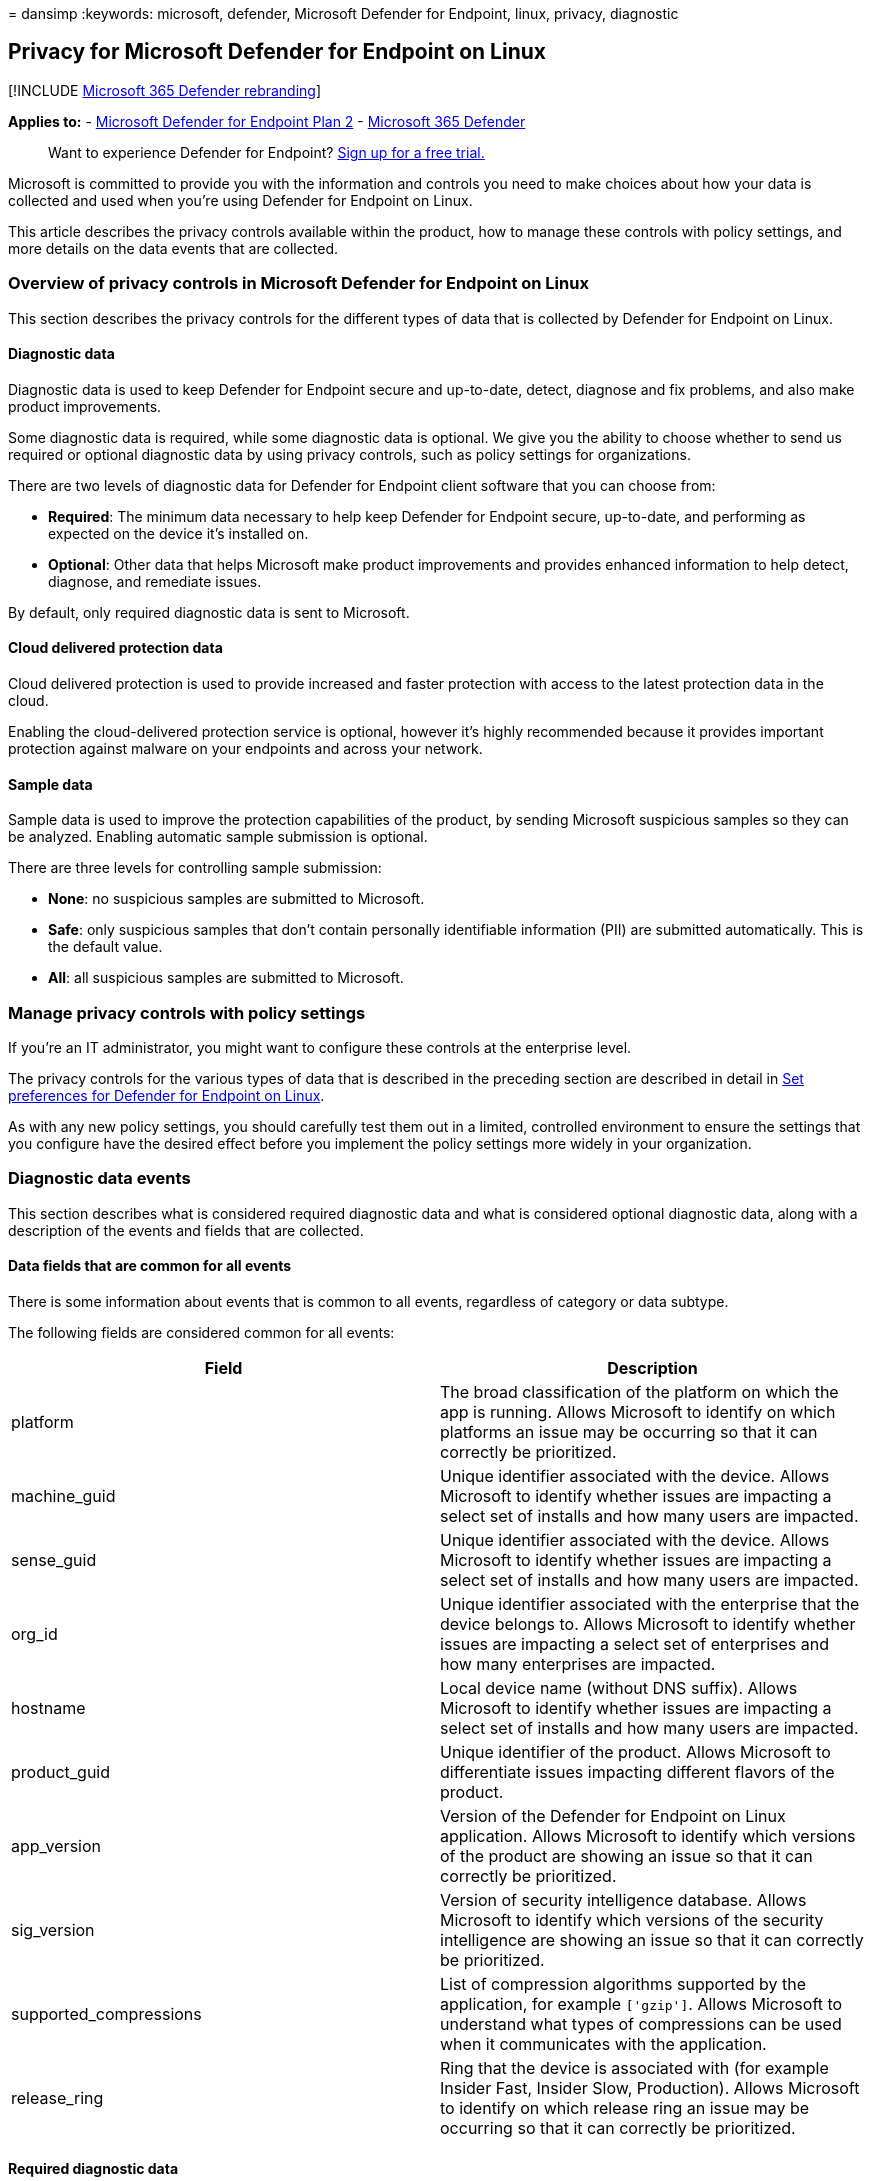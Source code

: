 = 
dansimp
:keywords: microsoft, defender, Microsoft Defender for Endpoint, linux,
privacy, diagnostic

== Privacy for Microsoft Defender for Endpoint on Linux

{empty}[!INCLUDE link:../../includes/microsoft-defender.md[Microsoft 365
Defender rebranding]]

*Applies to:* -
https://go.microsoft.com/fwlink/p/?linkid=2154037[Microsoft Defender for
Endpoint Plan 2] -
https://go.microsoft.com/fwlink/?linkid=2118804[Microsoft 365 Defender]

____
Want to experience Defender for Endpoint?
https://signup.microsoft.com/create-account/signup?products=7f379fee-c4f9-4278-b0a1-e4c8c2fcdf7e&ru=https://aka.ms/MDEp2OpenTrial?ocid=docs-wdatp-investigateip-abovefoldlink[Sign
up for a free trial.]
____

Microsoft is committed to provide you with the information and controls
you need to make choices about how your data is collected and used when
you’re using Defender for Endpoint on Linux.

This article describes the privacy controls available within the
product, how to manage these controls with policy settings, and more
details on the data events that are collected.

=== Overview of privacy controls in Microsoft Defender for Endpoint on Linux

This section describes the privacy controls for the different types of
data that is collected by Defender for Endpoint on Linux.

==== Diagnostic data

Diagnostic data is used to keep Defender for Endpoint secure and
up-to-date, detect, diagnose and fix problems, and also make product
improvements.

Some diagnostic data is required, while some diagnostic data is
optional. We give you the ability to choose whether to send us required
or optional diagnostic data by using privacy controls, such as policy
settings for organizations.

There are two levels of diagnostic data for Defender for Endpoint client
software that you can choose from:

* *Required*: The minimum data necessary to help keep Defender for
Endpoint secure, up-to-date, and performing as expected on the device
it’s installed on.
* *Optional*: Other data that helps Microsoft make product improvements
and provides enhanced information to help detect, diagnose, and
remediate issues.

By default, only required diagnostic data is sent to Microsoft.

==== Cloud delivered protection data

Cloud delivered protection is used to provide increased and faster
protection with access to the latest protection data in the cloud.

Enabling the cloud-delivered protection service is optional, however
it’s highly recommended because it provides important protection against
malware on your endpoints and across your network.

==== Sample data

Sample data is used to improve the protection capabilities of the
product, by sending Microsoft suspicious samples so they can be
analyzed. Enabling automatic sample submission is optional.

There are three levels for controlling sample submission:

* *None*: no suspicious samples are submitted to Microsoft.
* *Safe*: only suspicious samples that don’t contain personally
identifiable information (PII) are submitted automatically. This is the
default value.
* *All*: all suspicious samples are submitted to Microsoft.

=== Manage privacy controls with policy settings

If you’re an IT administrator, you might want to configure these
controls at the enterprise level.

The privacy controls for the various types of data that is described in
the preceding section are described in detail in
link:linux-preferences.md[Set preferences for Defender for Endpoint on
Linux].

As with any new policy settings, you should carefully test them out in a
limited, controlled environment to ensure the settings that you
configure have the desired effect before you implement the policy
settings more widely in your organization.

=== Diagnostic data events

This section describes what is considered required diagnostic data and
what is considered optional diagnostic data, along with a description of
the events and fields that are collected.

==== Data fields that are common for all events

There is some information about events that is common to all events,
regardless of category or data subtype.

The following fields are considered common for all events:

[width="100%",cols="50%,50%",options="header",]
|===
|Field |Description
|platform |The broad classification of the platform on which the app is
running. Allows Microsoft to identify on which platforms an issue may be
occurring so that it can correctly be prioritized.

|machine_guid |Unique identifier associated with the device. Allows
Microsoft to identify whether issues are impacting a select set of
installs and how many users are impacted.

|sense_guid |Unique identifier associated with the device. Allows
Microsoft to identify whether issues are impacting a select set of
installs and how many users are impacted.

|org_id |Unique identifier associated with the enterprise that the
device belongs to. Allows Microsoft to identify whether issues are
impacting a select set of enterprises and how many enterprises are
impacted.

|hostname |Local device name (without DNS suffix). Allows Microsoft to
identify whether issues are impacting a select set of installs and how
many users are impacted.

|product_guid |Unique identifier of the product. Allows Microsoft to
differentiate issues impacting different flavors of the product.

|app_version |Version of the Defender for Endpoint on Linux application.
Allows Microsoft to identify which versions of the product are showing
an issue so that it can correctly be prioritized.

|sig_version |Version of security intelligence database. Allows
Microsoft to identify which versions of the security intelligence are
showing an issue so that it can correctly be prioritized.

|supported_compressions |List of compression algorithms supported by the
application, for example `['gzip']`. Allows Microsoft to understand what
types of compressions can be used when it communicates with the
application.

|release_ring |Ring that the device is associated with (for example
Insider Fast, Insider Slow, Production). Allows Microsoft to identify on
which release ring an issue may be occurring so that it can correctly be
prioritized.
|===

==== Required diagnostic data

*Required diagnostic data* is the minimum data necessary to help keep
Defender for Endpoint secure, up-to-date, and perform as expected on the
device it’s installed on.

Required diagnostic data helps to identify problems with Microsoft
Defender for Endpoint that may be related to a device or software
configuration. For example, it can help determine if a Defender for
Endpoint feature crashes more frequently on a particular operating
system version, with newly introduced features, or when certain Defender
for Endpoint features are disabled. Required diagnostic data helps
Microsoft detect, diagnose, and fix these problems more quickly so the
impact to users or organizations is reduced.

===== Software setup and inventory data events

*Microsoft Defender for Endpoint installation / uninstallation*:

The following fields are collected:

[cols=",",options="header",]
|===
|Field |Description
|correlation_id |Unique identifier associated with the installation.
|version |Version of the package.
|severity |Severity of the message (for example Informational).
|code |Code that describes the operation.
|text |Additional information associated with the product installation.
|===

*Microsoft Defender for Endpoint configuration*:

The following fields are collected:

[width="100%",cols="50%,50%",options="header",]
|===
|Field |Description
|antivirus_engine.enable_real_time_protection |Whether real-time
protection is enabled on the device or not.

|antivirus_engine.passive_mode |Whether passive mode is enabled on the
device or not.

|cloud_service.enabled |Whether cloud delivered protection is enabled on
the device or not.

|cloud_service.timeout |Time out when the application communicates with
the Defender for Endpoint cloud.

|cloud_service.heartbeat_interval |Interval between consecutive
heartbeats sent by the product to the cloud.

|cloud_service.service_uri |URI used to communicate with the cloud.

|cloud_service.diagnostic_level |Diagnostic level of the device
(required, optional).

|cloud_service.automatic_sample_submission |Automatic sample submission
level of the device (none, safe, all).

|cloud_service.automatic_definition_update_enabled |Whether automatic
definition update is turned on or not.

|edr.early_preview |Whether the device should run EDR early preview
features.

|edr.group_id |Group identifier used by the detection and response
component.

|edr.tags |User-defined tags.

|features.[optional feature name] |List of preview features, along with
whether they are enabled or not.
|===

===== Product and service usage data events

*Security intelligence update report*:

The following fields are collected:

[cols=",",options="header",]
|===
|Field |Description
|from_version |Original security intelligence version.
|to_version |New security intelligence version.
|status |Status of the update indicating success or failure.
|using_proxy |Whether the update was done over a proxy.
|error |Error code if the update failed.
|reason |Error message if the update failed.
|===

===== Product and service performance data events for required diagnostic data

*Kernel extension statistics*:

The following fields are collected:

[width="100%",cols="50%,50%",options="header",]
|===
|Field |Description
|version |Version of Defender for Endpoint on Linux.

|instance_id |Unique identifier generated on kernel extension startup.

|trace_level |Trace level of the kernel extension.

|subsystem |The underlying subsystem used for real-time protection.

|ipc.connects |Number of connection requests received by the kernel
extension.

|ipc.rejects |Number of connection requests rejected by the kernel
extension.

|ipc.connected |Whether there is any active connection to the kernel
extension.
|===

===== Support data

*Diagnostic logs*:

Diagnostic logs are collected only with the consent of the user as part
of the feedback submission feature. The following files are collected as
part of the support logs:

* All files under _/var/log/microsoft/mdatp_
* Subset of files under _/etc/opt/microsoft/mdatp_ that are created and
used by Defender for Endpoint on Linux
* Product installation and uninstallation logs under
/var/log/microsoft/mdatp/*.log

==== Optional diagnostic data

*Optional diagnostic data* is additional data that helps Microsoft make
product improvements and provides enhanced information to help detect,
diagnose, and fix issues.

If you choose to send us optional diagnostic data, required diagnostic
data is also included.

Examples of optional diagnostic data include data Microsoft collects
about product configuration (for example number of exclusions set on the
device) and product performance (aggregate measures about the
performance of components of the product).

===== Software setup and inventory data events for optional diagnostic data

*Microsoft Defender for Endpoint configuration*:

The following fields are collected:

[width="100%",cols="50%,50%",options="header",]
|===
|Field |Description
|connection_retry_timeout |Connection retry time-out when communication
with the cloud.

|file_hash_cache_maximum |Size of the product cache.

|crash_upload_daily_limit |Limit of crash logs uploaded daily.

|antivirus_engine.exclusions[].is_directory |Whether the exclusion from
scanning is a directory or not.

|antivirus_engine.exclusions[].path |Path that was excluded from
scanning.

|antivirus_engine.exclusions[].extension |Extension excluded from
scanning.

|antivirus_engine.exclusions[].name |Name of the file excluded from
scanning.

|antivirus_engine.scan_cache_maximum |Size of the product cache.

|antivirus_engine.maximum_scan_threads |Maximum number of threads used
for scanning.

|antivirus_engine.threat_restoration_exclusion_time |Time out before a
file restored from the quarantine can be detected again.

|antivirus_engine.threat_type_settings |Configuration for how different
threat types are handled by the product.

|filesystem_scanner.full_scan_directory |Full scan directory.

|filesystem_scanner.quick_scan_directories |List of directories used in
quick scan.

|edr.latency_mode |Latency mode used by the detection and response
component.

|edr.proxy_address |Proxy address used by the detection and response
component.
|===

*Microsoft Auto-Update configuration*:

The following fields are collected:

[width="100%",cols="50%,50%",options="header",]
|===
|Field |Description
|how_to_check |Determines how product updates are checked (for example
automatic or manual).

|channel_name |Update channel associated with the device.

|manifest_server |Server used for downloading updates.

|update_cache |Location of the cache used to store updates.
|===

==== Product and service usage

===== Diagnostic log upload started report

The following fields are collected:

[width="100%",cols="50%,50%",options="header",]
|===
|Field |Description
|sha256 |SHA256 identifier of the support log.

|size |Size of the support log.

|original_path |Path to the support log (always under
_/var/opt/microsoft/mdatp/wdavdiag/_).

|format |Format of the support log.
|===

===== Diagnostic log upload completed report

The following fields are collected:

[cols=",",options="header",]
|===
|Field |Description
|request_id |Correlation ID for the support log upload request.
|sha256 |SHA256 identifier of the support log.
|blob_sas_uri |URI used by the application to upload the support log.
|===

===== Product and service performance data events for product service and usage

*Unexpected application exit (crash)*:

Unexpected application exits and the state of the application when that
happens.

*Kernel extension statistics*:

The following fields are collected:

[width="100%",cols="50%,50%",options="header",]
|===
|Field |Description
|pkt_ack_timeout |The following properties are aggregated numerical
values, representing count of events that happened since kernel
extension startup.

|pkt_ack_conn_timeout |

|ipc.ack_pkts |

|ipc.nack_pkts |

|ipc.send.ack_no_conn |

|ipc.send.nack_no_conn |

|ipc.send.ack_no_qsq |

|ipc.send.nack_no_qsq |

|ipc.ack.no_space |

|ipc.ack.timeout |

|ipc.ack.ackd_fast |

|ipc.ack.ackd |

|ipc.recv.bad_pkt_len |

|ipc.recv.bad_reply_len |

|ipc.recv.no_waiter |

|ipc.recv.copy_failed |

|ipc.kauth.vnode.mask |

|ipc.kauth.vnode.read |

|ipc.kauth.vnode.write |

|ipc.kauth.vnode.exec |

|ipc.kauth.vnode.del |

|ipc.kauth.vnode.read_attr |

|ipc.kauth.vnode.write_attr |

|ipc.kauth.vnode.read_ex_attr |

|ipc.kauth.vnode.write_ex_attr |

|ipc.kauth.vnode.read_sec |

|ipc.kauth.vnode.write_sec |

|ipc.kauth.vnode.take_own |

|ipc.kauth.vnode.link |

|ipc.kauth.vnode.create |

|ipc.kauth.vnode.move |

|ipc.kauth.vnode.mount |

|ipc.kauth.vnode.denied |

|ipc.kauth.vnode.ackd_before_deadline |

|ipc.kauth.vnode.missed_deadline |

|ipc.kauth.file_op.mask |

|ipc.kauth_file_op.open |

|ipc.kauth.file_op.close |

|ipc.kauth.file_op.close_modified |

|ipc.kauth.file_op.move |

|ipc.kauth.file_op.link |

|ipc.kauth.file_op.exec |

|ipc.kauth.file_op.remove |

|ipc.kauth.file_op.unmount |

|ipc.kauth.file_op.fork |

|ipc.kauth.file_op.create |
|===

=== Resources

* https://privacy.microsoft.com/[Privacy at Microsoft]
